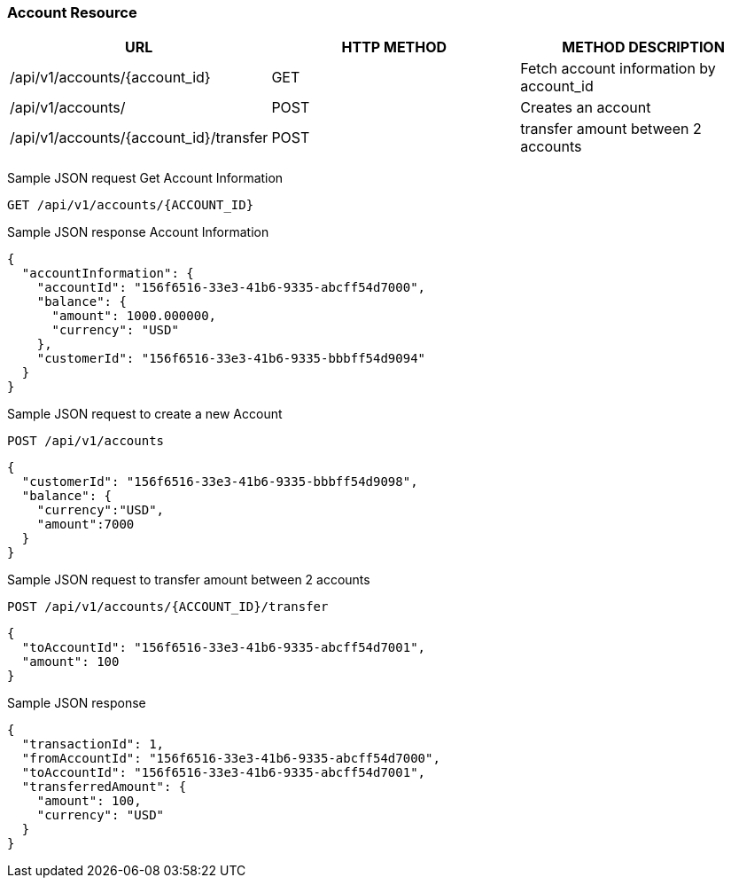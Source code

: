 [[actions]]
=== Account Resource

[options="header,footer"]
|===
|URL|HTTP METHOD|METHOD DESCRIPTION
|/api/v1/accounts/{account_id}
|GET
|Fetch account information by account_id

|/api/v1/accounts/
|POST
|Creates an account

|/api/v1/accounts/{account_id}/transfer
|POST
|transfer amount between 2 accounts

|===

Sample JSON request Get Account Information

----
GET /api/v1/accounts/{ACCOUNT_ID}
----
Sample JSON response Account Information

[source,json]
----
{
  "accountInformation": {
    "accountId": "156f6516-33e3-41b6-9335-abcff54d7000",
    "balance": {
      "amount": 1000.000000,
      "currency": "USD"
    },
    "customerId": "156f6516-33e3-41b6-9335-bbbff54d9094"
  }
}
----

Sample JSON request to create a new Account
----
POST /api/v1/accounts
----

[source,json]
----
{
  "customerId": "156f6516-33e3-41b6-9335-bbbff54d9098",
  "balance": {
    "currency":"USD",
    "amount":7000
  }
}
----


Sample JSON request to transfer amount between 2 accounts
----
POST /api/v1/accounts/{ACCOUNT_ID}/transfer
----

[source,json]
----
{
  "toAccountId": "156f6516-33e3-41b6-9335-abcff54d7001",
  "amount": 100
}
----

Sample JSON response

----
{
  "transactionId": 1,
  "fromAccountId": "156f6516-33e3-41b6-9335-abcff54d7000",
  "toAccountId": "156f6516-33e3-41b6-9335-abcff54d7001",
  "transferredAmount": {
    "amount": 100,
    "currency": "USD"
  }
}
----
